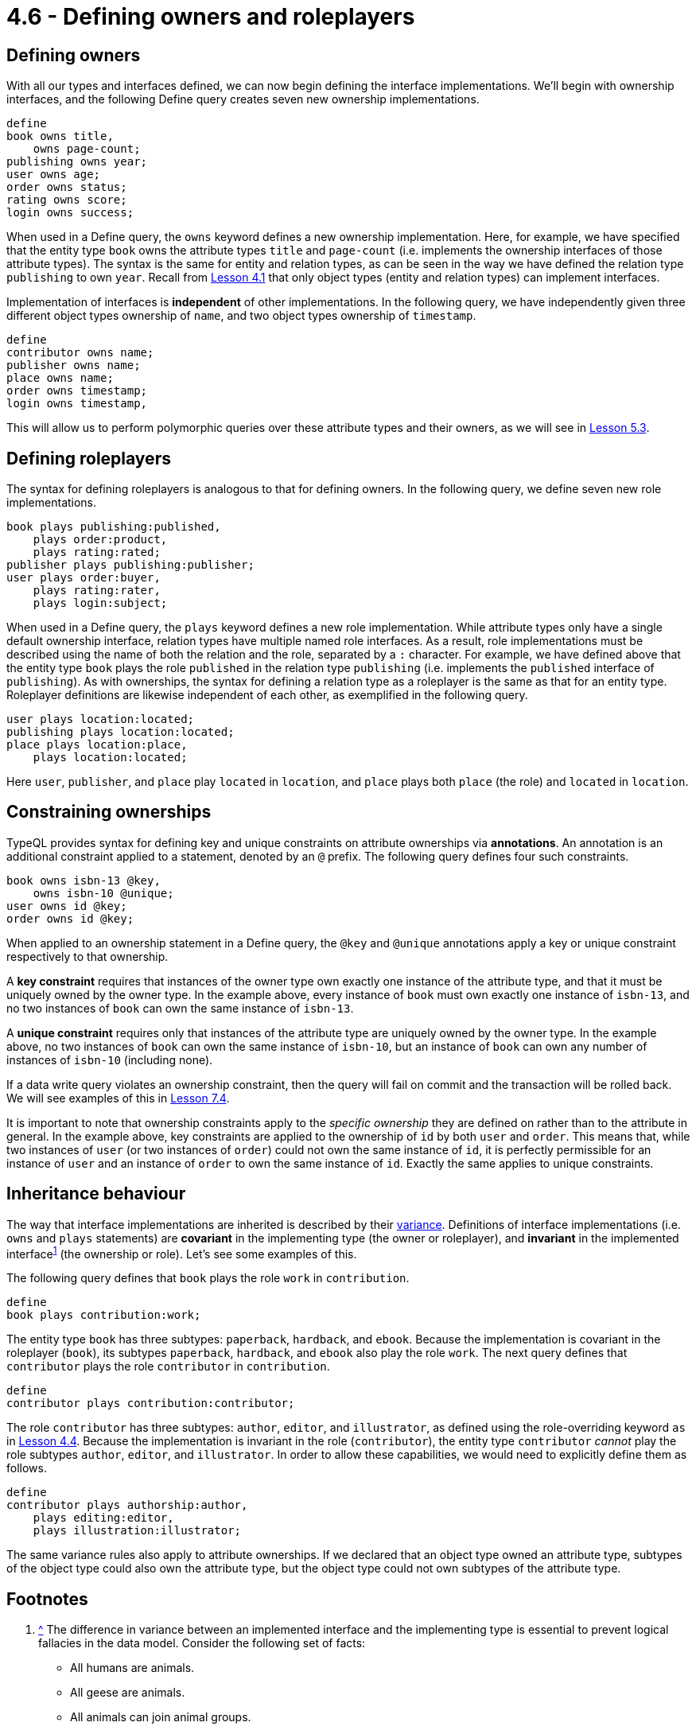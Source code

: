= 4.6 - Defining owners and roleplayers

== Defining owners

With all our types and interfaces defined, we can now begin defining the interface implementations. We'll begin with ownership interfaces, and the following Define query creates seven new ownership implementations.

[,typeql]
----
define
book owns title,
    owns page-count;
publishing owns year;
user owns age;
order owns status;
rating owns score;
login owns success;
----

When used in a Define query, the `owns` keyword defines a new ownership implementation. Here, for example, we have specified that the entity type `book` owns the attribute types `title` and `page-count` (i.e. implements the ownership interfaces of those attribute types). The syntax is the same for entity and relation types, as can be seen in the way we have defined the relation type `publishing` to own `year`. Recall from xref:learn::4-designing-schemas/4.1-conceptual-modeling.adoc[Lesson 4.1] that only object types (entity and relation types) can implement interfaces.

Implementation of interfaces is *independent* of other implementations. In the following query, we have independently given three different object types ownership of `name`, and two object types ownership of `timestamp`.

[,typeql]
----
define
contributor owns name;
publisher owns name;
place owns name;
order owns timestamp;
login owns timestamp,
----

This will allow us to perform polymorphic queries over these attribute types and their owners, as we will see in xref:learn::5-pattern-based-querying/5.3-polymorphic-data-patterns.adoc[Lesson 5.3].

== Defining roleplayers

The syntax for defining roleplayers is analogous to that for defining owners. In the following query, we define seven new role implementations.

[,typeql]
----
book plays publishing:published,
    plays order:product,
    plays rating:rated;
publisher plays publishing:publisher;
user plays order:buyer,
    plays rating:rater,
    plays login:subject;
----

When used in a Define query, the `plays` keyword defines a new role implementation. While attribute types only have a single default ownership interface, relation types have multiple named role interfaces. As a result, role implementations must be described using the name of both the relation and the role, separated by a `:` character. For example, we have defined above that the entity type `book` plays the role `published` in the relation type `publishing` (i.e. implements the `published` interface of `publishing`). As with ownerships, the syntax for defining a relation type as a roleplayer is the same as that for an entity type. Roleplayer definitions are likewise independent of each other, as exemplified in the following query.

[,typeql]
----
user plays location:located;
publishing plays location:located;
place plays location:place,
    plays location:located;
----

Here `user`, `publisher`, and `place` play `located` in `location`, and `place` plays both `place` (the role) and `located` in `location`.

== Constraining ownerships

TypeQL provides syntax for defining key and unique constraints on attribute ownerships via *annotations*. An annotation is an additional constraint applied to a statement, denoted by an `@` prefix. The following query defines four such constraints.

[,typeql]
----
book owns isbn-13 @key,
    owns isbn-10 @unique;
user owns id @key;
order owns id @key;
----

When applied to an ownership statement in a Define query, the `@key` and `@unique` annotations apply a key or unique constraint respectively to that ownership.

A *key constraint* requires that instances of the owner type own exactly one instance of the attribute type, and that it must be uniquely owned by the owner type. In the example above, every instance of `book` must own exactly one instance of `isbn-13`, and no two instances of `book` can own the same instance of `isbn-13`.

A *unique constraint* requires only that instances of the attribute type are uniquely owned by the owner type. In the example above, no two instances of `book` can own the same instance of `isbn-10`, but an instance of `book` can own any number of instances of `isbn-10` (including none).

If a data write query violates an ownership constraint, then the query will fail on commit and the transaction will be rolled back. We will see examples of this in xref:learn::7-writing-data/7.4-write-constraints.adoc[Lesson 7.4].

It is important to note that ownership constraints apply to the _specific ownership_ they are defined on rather than to the attribute in general. In the example above, key constraints are applied to the ownership of `id` by both `user` and `order`. This means that, while two instances of `user` (or two instances of `order`) could not own the same instance of `id`, it is perfectly permissible for an instance of `user` and an instance of `order` to own the same instance of `id`. Exactly the same applies to unique constraints.

== Inheritance behaviour

The way that interface implementations are inherited is described by their https://en.wikipedia.org/wiki/Covariance_and_contravariance_(computer_science)[variance].
Definitions of interface implementations (i.e. `owns` and `plays` statements) are *covariant* in the implementing type (the owner or roleplayer), and *invariant* in the implemented [#_footnote_1]#interface#^<<_footnotes,1>>^ (the ownership or role). Let's see some examples of this.

The following query defines that `book` plays the role `work` in `contribution`.

[,typeql]
----
define
book plays contribution:work;
----

The entity type `book` has three subtypes: `paperback`, `hardback`, and `ebook`. Because the implementation is covariant in the roleplayer (`book`), its subtypes `paperback`, `hardback`, and `ebook` also play the role `work`. The next query defines that `contributor` plays the role `contributor` in `contribution`.

[,typeql]
----
define
contributor plays contribution:contributor;
----

The role `contributor` has three subtypes: `author`, `editor`, and `illustrator`, as defined using the role-overriding keyword `as` in xref:learn::4-designing-schemas/4.4-defining-relation-types.adoc[Lesson 4.4]. Because the implementation is invariant in the role (`contributor`), the entity type `contributor` _cannot_ play the role subtypes `author`, `editor`, and `illustrator`. In order to allow these capabilities, we would need to explicitly define them as follows.

[,typeql]
----
define
contributor plays authorship:author,
    plays editing:editor,
    plays illustration:illustrator;
----

The same variance rules also apply to attribute ownerships. If we declared that an object type owned an attribute type, subtypes of the object type could also own the attribute type, but the object type could not own subtypes of the attribute type.


[#_footnotes]
== Footnotes

1. <<_footnote_1,^>> The difference in variance between an implemented interface and the implementing type is essential to prevent logical fallacies in the data model. Consider the following set of facts:
+
--
* All humans are animals.
* All geese are animals.
* All animals can join animal groups.
* All flocks are animal groups.
* All geese can join flocks.

Now consider the following deduction:

* All animals can join animal groups, and all flocks are animal groups, therefore all animals can join flocks.

If this deduction is correct, it would allow humans to join flocks, despite the fact that only geese should be able to join flocks! The deduction is obviously fallacious, specifically by https://en.wikipedia.org/wiki/Affirming_the_consequent[affirming the consequent]. Now consider if we translated our list of facts into TypeQL. It might look something like this:

[,typeql]
----
define
animal sub entity, abstract;
human sub animal;
goose sub animal;
animal-group sub relation,
    relates group-member;
flock sub animal-group,
    relates flock-member as group-member;
animal plays animal-group:group-member;
goose plays flock:flock-member;
----

If definitions of interface implementations were covariant in the implemented interface (instead of invariant), then `animal`, and all of its subtypes including `human`, would inherit the ability to play `flock-member`!
--
